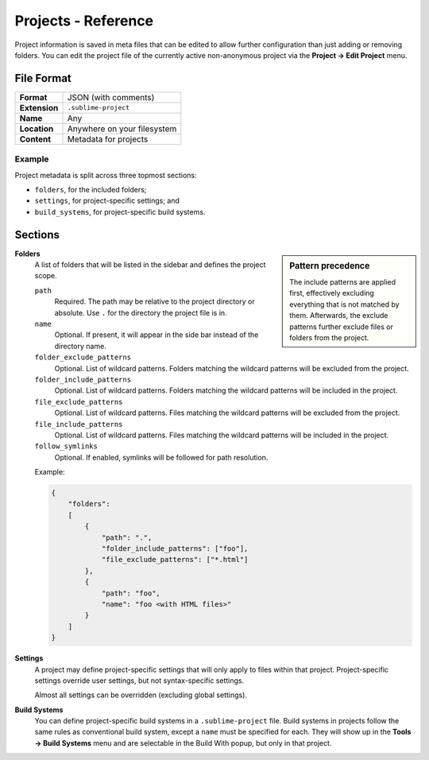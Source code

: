 ======================
 Projects - Reference
======================


.. seealso::

   :doc:`Documentation on projects </file_management/projects>`
      Explains how to work with projects.


Project information is saved in meta files
that can be edited
to allow further configuration
than just adding or removing folders.
You can edit the project file
of the currently active non-anonymous project
via the **Project → Edit Project** menu.


File Format
===========

=============  ===========================================
**Format**     JSON (with comments)

**Extension**  ``.sublime-project``

**Name**       Any

**Location**   Anywhere on your filesystem

**Content**    Metadata for projects
=============  ===========================================

Example
*******

Project metadata is split across three topmost sections:

- ``folders``, for the included folders;
- ``settings``, for project-specific settings; and
- ``build_systems``, for project-specific build systems.

.. code-block:: json
   :emphasize-lines: 2,14,18
   :linenos:

   {
       "folders":
       [
           {
               "path": "src",
               "folder_exclude_patterns": ["backup"]
           },
           {
               "path": "docs",
               "name": "Documentation",
               "file_exclude_patterns": ["*.css"]
           }
       ],
       "settings":
       {
           "tab_size": 8
       },
       "build_systems":
       [
           {
               "name": "List",
               "cmd": ["ls"]
           }
       ]
   }


Sections
========


.. sidebar:: Pattern precedence

   The include patterns are applied first,
   effectively excluding everything
   that is not matched by them.
   Afterwards,
   the exclude patterns further exclude
   files or folders from the project.

   .. XXX there is more to this, but it requires some reverse engineering

**Folders**
   A list of folders
   that will be listed in the sidebar
   and defines the project scope.

   ``path``
      Required.
      The path may be relative to the project directory
      or absolute.
      Use ``.`` for the directory the project file is in.

   ``name``
      Optional.
      If present,
      it will appear in the side bar
      instead of the directory name.

   ``folder_exclude_patterns``
      Optional.
      List of wildcard patterns.
      Folders matching the wildcard patterns
      will be excluded from the project.

   ``folder_include_patterns``
      Optional.
      List of wildcard patterns.
      Folders matching the wildcard patterns
      will be included in the project.

   ``file_exclude_patterns``
      Optional.
      List of wildcard patterns.
      Files matching the wildcard patterns
      will be excluded from the project.

   ``file_include_patterns``
      Optional.
      List of wildcard patterns.
      Files matching the wildcard patterns
      will be included in the project.

   ``follow_symlinks``
      Optional.
      If enabled,
      symlinks will be followed for path resolution.


   Example:

   .. code-block:: json

      {
          "folders":
          [
              {
                  "path": ".",
                  "folder_include_patterns": ["foo"],
                  "file_exclude_patterns": ["*.html"]
              },
              {
                  "path": "foo",
                  "name": "foo <with HTML files>"
              }
          ]
      }

**Settings**
   A project may define project-specific settings
   that will only apply to files within that project.
   Project-specific settings override user settings,
   but not syntax-specific settings.

   Almost all settings can be overridden
   (excluding global settings).

   .. seealso::

      :ref:`settings-hierarchy`
         A detailed example for the order of precedence for settings.
      :doc:`Settings - Reference </reference/settings>`
         Reference of available settings.

**Build Systems**
   You can define project-specific build systems
   in a ``.sublime-project`` file.
   Build systems in projects
   follow the same rules as conventional build system,
   except a ``name`` must be specified for each.
   They will show up in the **Tools → Build Systems** menu
   and are selectable in the Build With popup,
   but only in that project.

   .. seealso::

      :doc:`Build Systems - Reference </reference/build_systems>`
         Documentation on build systems and their options.
